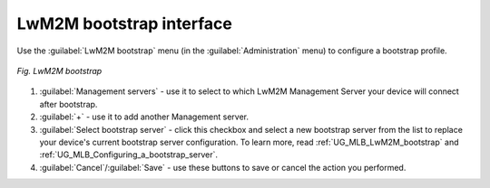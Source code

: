 .. _UIR_LwM2M_Bootstrap:

LwM2M bootstrap interface
=========================

Use the :guilabel:`LwM2M bootstrap` menu (in the :guilabel:`Administration` menu) to configure a bootstrap profile.

.. figure:: images/LwM2M_Bootstrap.*
   :align: center

   *Fig. LwM2M bootstrap*

1. :guilabel:`Management servers` - use it to select to which LwM2M Management Server your device will connect after bootstrap.
2. :guilabel:`+` - use it to add another Management server.
3. :guilabel:`Select bootstrap server` - click this checkbox and select a new bootstrap server from the list to replace your device's current bootstrap server configuration. To learn more, read :ref:`UG_MLB_LwM2M_bootstrap` and :ref:`UG_MLB_Configuring_a_bootstrap_server`.
4. :guilabel:`Cancel`/:guilabel:`Save` - use these buttons to save or cancel the action you performed.
